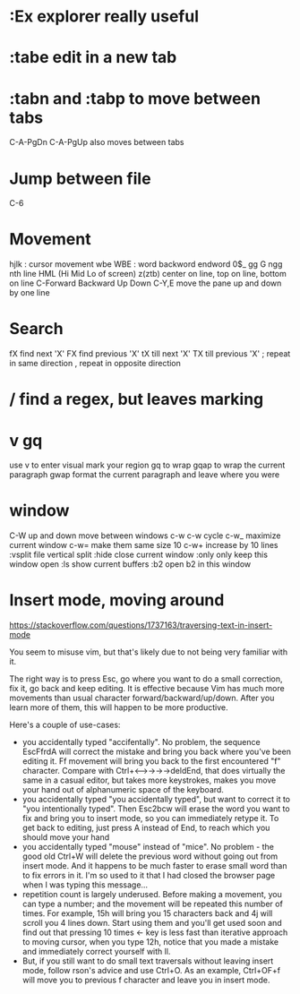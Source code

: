 * :Ex explorer really useful

* :tabe edit in a new tab

* :tabn and :tabp to move between tabs
  C-A-PgDn C-A-PgUp also moves between tabs

* Jump between file
  C-6

* Movement
  hjlk : cursor movement
  wbe WBE : word backword endword
  0$_
  gg G
  ngg nth line
  HML (Hi Mid Lo of screen)
  z(ztb) center on line, top on line, bottom on line
  C-Forward Backward Up Down
  C-Y,E move the pane up and down by one line

* Search
fX find next 'X'
FX find previous 'X'
tX till next 'X'
TX till previous 'X'
; repeat in same direction
, repeat in opposite direction

* / find a regex, but leaves marking

* v gq

use v to enter visual
mark your region
gq to wrap
gqap to wrap the current paragraph
gwap format the current paragraph and leave where you were

* window
C-W up and down move between windows
c-w c-w cycle
c-w_ maximize current window
c-w= make them same size
10 c-w+ increase by 10 lines
:vsplit file  vertical split
:hide close current window
:only only keep this window open
:ls show current buffers
:b2 open b2 in this window

* Insert mode, moving around

https://stackoverflow.com/questions/1737163/traversing-text-in-insert-mode

You seem to misuse vim, but that's likely due to not being very familiar with it.

The right way is to press Esc, go where you want to do a small correction, fix
it, go back and keep editing. It is effective because Vim has much more
movements than usual character forward/backward/up/down. After you learn more
of them, this will happen to be more productive.

Here's a couple of use-cases:

- you accidentally typed "accifentally". No problem, the sequence EscFfrdA will
  correct the mistake and bring you back where you've been editing it. Ff
  movement will bring you back to the first encountered "f" character. Compare
  with Ctrl+<-->->->->deldEnd, that does virtually the same in a casual editor,
  but takes more keystrokes, makes you move your hand out of alphanumeric space
  of the keyboard.
- you accidentally typed "you accidentally typed", but want to correct it to
  "you intentionally typed". Then Esc2bcw will erase the word you want to fix
  and bring you to insert mode, so you can immediately retype it. To get back
  to editing, just press A instead of End, to reach which you should move your
  hand
- you accidentally typed "mouse" instead of "mice". No problem - the good old
  Ctrl+W will delete the previous word without going out from insert mode. And
  it happens to be much faster to erase small word than to fix errors in it.
  I'm so used to it that I had closed the browser page when I was typing this
  message...
- repetition count is largely underused. Before making a movement, you can type
  a number; and the movement will be repeated this number of times. For
  example, 15h will bring you 15 characters back and 4j will scroll you 4 lines
  down. Start using them and you'll get used soon and find out that pressing 10
  times <- key is less fast than iterative approach to moving cursor, when you
  type 12h, notice that you made a mistake and immediately correct yourself
  with ll.
- But, if you still want to do small text traversals without leaving insert
  mode, follow rson's advice and use Ctrl+O. As an example, Ctrl+OF+f will move
  you to previous f character and leave you in insert mode.
